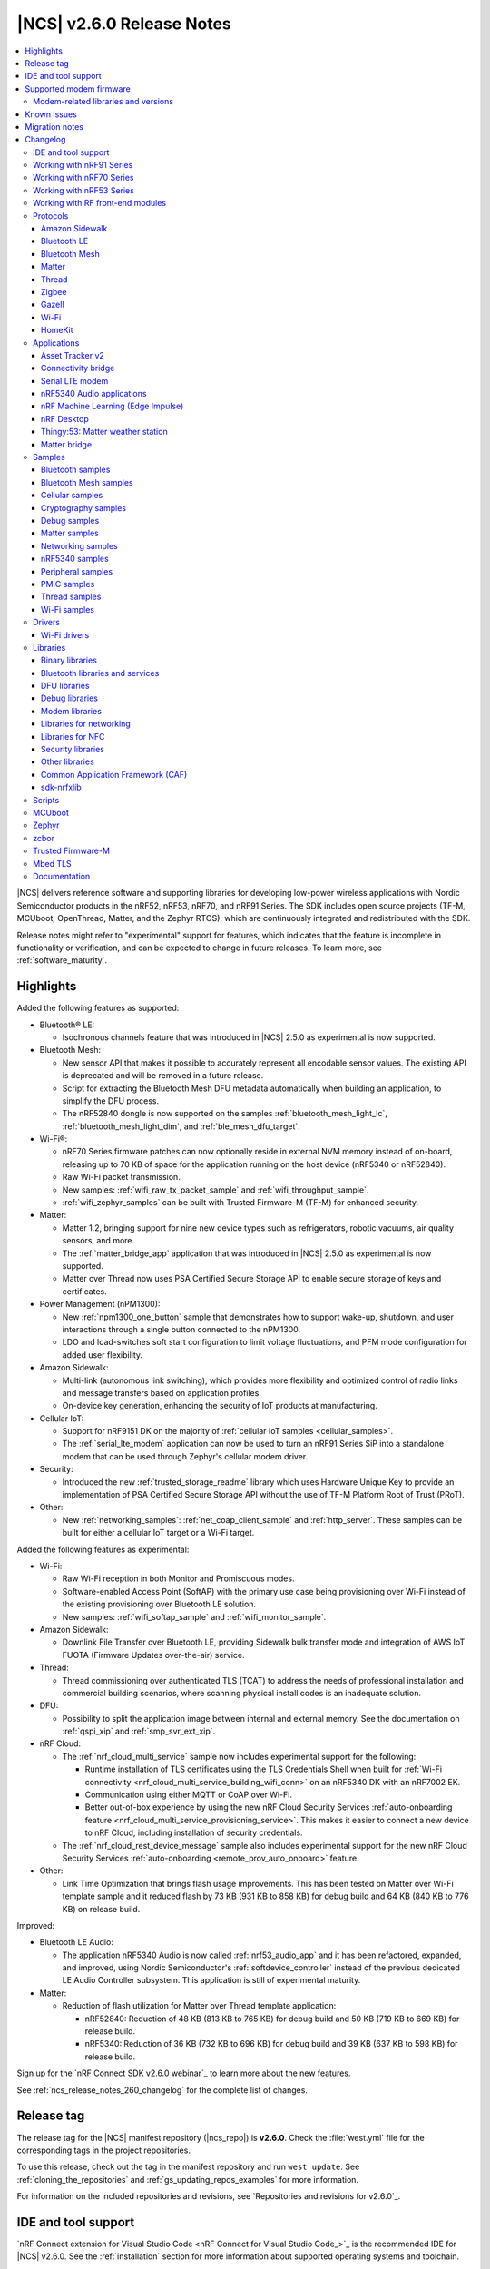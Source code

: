 .. _ncs_release_notes_260:

|NCS| v2.6.0 Release Notes
##########################

.. contents::
   :local:
   :depth: 3

|NCS| delivers reference software and supporting libraries for developing low-power wireless applications with Nordic Semiconductor products in the nRF52, nRF53, nRF70, and nRF91 Series.
The SDK includes open source projects (TF-M, MCUboot, OpenThread, Matter, and the Zephyr RTOS), which are continuously integrated and redistributed with the SDK.

Release notes might refer to "experimental" support for features, which indicates that the feature is incomplete in functionality or verification, and can be expected to change in future releases.
To learn more, see :ref:`software_maturity`.

Highlights
**********

Added the following features as supported:

* Bluetooth® LE:

  * Isochronous channels feature that was introduced in |NCS| 2.5.0 as experimental is now supported.

* Bluetooth Mesh:

  * New sensor API that makes it possible to accurately represent all encodable sensor values.
    The existing API is deprecated and will be removed in a future release.
  * Script for extracting the Bluetooth Mesh DFU metadata automatically when building an application, to simplify the DFU process.
  * The nRF52840 dongle is now supported on the samples :ref:`bluetooth_mesh_light_lc`, :ref:`bluetooth_mesh_light_dim`, and :ref:`ble_mesh_dfu_target`.

* Wi-Fi®:

  * nRF70 Series firmware patches can now optionally reside in external NVM memory instead of on-board, releasing up to 70 KB of space for the application running on the host device (nRF5340 or nRF52840).
  * Raw Wi-Fi packet transmission.
  * New samples: :ref:`wifi_raw_tx_packet_sample` and :ref:`wifi_throughput_sample`.
  * :ref:`wifi_zephyr_samples` can be built with Trusted Firmware-M (TF-M) for enhanced security.

* Matter:

  * Matter 1.2, bringing support for nine new device types such as refrigerators, robotic vacuums, air quality sensors, and more.
  * The :ref:`matter_bridge_app` application that was introduced in |NCS| 2.5.0 as experimental is now supported.
  * Matter over Thread now uses PSA Certified Secure Storage API to enable secure storage of keys and certificates.

* Power Management (nPM1300):

  * New :ref:`npm1300_one_button` sample that demonstrates how to support wake-up, shutdown, and user interactions through a single button connected to the nPM1300.
  * LDO and load-switches soft start configuration to limit voltage fluctuations, and PFM mode configuration for added user flexibility.

* Amazon Sidewalk:

  * Multi-link (autonomous link switching), which provides more flexibility and optimized control of radio links and message transfers based on application profiles.
  * On-device key generation, enhancing the security of IoT products at manufacturing.

* Cellular IoT:

  * Support for nRF9151 DK on the majority of :ref:`cellular IoT samples <cellular_samples>`.
  * The :ref:`serial_lte_modem` application can now be used to turn an nRF91 Series SiP into a standalone modem that can be used through Zephyr's cellular modem driver.

* Security:

  * Introduced the new :ref:`trusted_storage_readme` library which uses Hardware Unique Key to provide an implementation of PSA Certified Secure Storage API without the use of TF-M Platform Root of Trust (PRoT).

* Other:

  * New :ref:`networking_samples`: :ref:`net_coap_client_sample` and :ref:`http_server`.
    These samples can be built for either a cellular IoT target or a Wi-Fi target.

Added the following features as experimental:

* Wi-Fi:

  * Raw Wi-Fi reception in both Monitor and Promiscuous modes.
  * Software-enabled Access Point (SoftAP) with the primary use case being provisioning over Wi-Fi instead of the existing provisioning over Bluetooth LE solution.
  * New samples: :ref:`wifi_softap_sample` and :ref:`wifi_monitor_sample`.

* Amazon Sidewalk:

  * Downlink File Transfer over Bluetooth LE, providing Sidewalk bulk transfer mode and integration of AWS IoT FUOTA (Firmware Updates over-the-air) service.

* Thread:

  * Thread commissioning over authenticated TLS (TCAT) to address the needs of professional installation and commercial building scenarios, where scanning physical install codes is an inadequate solution.
* DFU:

  * Possibility to split the application image between internal and external memory.
    See the documentation on :ref:`qspi_xip` and :ref:`smp_svr_ext_xip`.

* nRF Cloud:

  * The :ref:`nrf_cloud_multi_service` sample now includes experimental support for the following:

    * Runtime installation of TLS certificates using the TLS Credentials Shell when built for :ref:`Wi-Fi connectivity <nrf_cloud_multi_service_building_wifi_conn>` on an nRF5340 DK with an nRF7002 EK.
    * Communication using either MQTT or CoAP over Wi-Fi.
    * Better out-of-box experience by using the new nRF Cloud Security Services :ref:`auto-onboarding feature <nrf_cloud_multi_service_provisioning_service>`.
      This makes it easier to connect a new device to nRF Cloud, including installation of security credentials.
  * The :ref:`nrf_cloud_rest_device_message` sample also includes experimental support for the new nRF Cloud Security Services :ref:`auto-onboarding <remote_prov_auto_onboard>` feature.

* Other:

  * Link Time Optimization that brings flash usage improvements.
    This has been tested on Matter over Wi-Fi template sample and it reduced flash by 73 KB (931 KB to 858 KB) for debug build and 64 KB (840 KB to 776 KB) on release build.

Improved:

* Bluetooth LE Audio:

  * The application nRF5340 Audio is now called :ref:`nrf53_audio_app` and it has been refactored, expanded, and improved, using Nordic Semiconductor's :ref:`softdevice_controller` instead of the previous dedicated LE Audio Controller subsystem.
    This application is still of experimental maturity.

* Matter:

  * Reduction of flash utilization for Matter over Thread template application:

    * nRF52840: Reduction of 48 KB (813 KB to 765 KB) for debug build and 50 KB (719 KB to 669 KB) for release build.
    * nRF5340: Reduction of 36 KB (732 KB to 696 KB) for debug build and 39 KB (637 KB to 598 KB) for release build.

Sign up for the `nRF Connect SDK v2.6.0 webinar`_ to learn more about the new features.

See :ref:`ncs_release_notes_260_changelog` for the complete list of changes.

Release tag
***********

The release tag for the |NCS| manifest repository (|ncs_repo|) is **v2.6.0**.
Check the :file:`west.yml` file for the corresponding tags in the project repositories.

To use this release, check out the tag in the manifest repository and run ``west update``.
See :ref:`cloning_the_repositories` and :ref:`gs_updating_repos_examples` for more information.

For information on the included repositories and revisions, see `Repositories and revisions for v2.6.0`_.

IDE and tool support
********************

`nRF Connect extension for Visual Studio Code <nRF Connect for Visual Studio Code_>`_ is the recommended IDE for |NCS| v2.6.0.
See the :ref:`installation` section for more information about supported operating systems and toolchain.

Supported modem firmware
************************

See `Modem firmware compatibility matrix`_ for an overview of which modem firmware versions have been tested with this version of the |NCS|.

Use the latest version of the nRF Programmer app of `nRF Connect for Desktop`_ to update the modem firmware.
See :ref:`nrf9160_gs_updating_fw_modem` for instructions.

Modem-related libraries and versions
====================================

.. list-table:: Modem-related libraries and versions
   :widths: 15 10
   :header-rows: 1

   * - Library name
     - Version information
   * - Modem library
     - `Changelog <Modem library changelog for v2.6.0_>`_
   * - LwM2M carrier library
     - `Changelog <LwM2M carrier library changelog for v2.6.0_>`_

Known issues
************

Known issues are only tracked for the latest official release.
See `known issues for nRF Connect SDK v2.6.0`_ for the list of issues valid for the latest release.

Migration notes
***************

See the `Migration guide for nRF Connect SDK v2.6.0`_ for the changes required or recommended when migrating your application from |NCS| v2.5.0 to |NCS| v2.6.0.

.. _ncs_release_notes_260_changelog:

Changelog
*********

The following sections provide detailed lists of changes by component.

IDE and tool support
====================

* Updated the supported operating system table on the :ref:`requirements` page.

Working with nRF91 Series
=========================

* Added:

  * New partition layout configuration options for Thingy:91.
    See :ref:`thingy91_partition_layout` for more details.
  * Developing with nRF9161 DK user guide.
  * A section on :ref:`tfm_enable_share_uart` in the developing with nRF9161 DK user guide.

* Updated:

  * The :ref:`ug_nrf9160_gs` and :ref:`ug_thingy91_gsg` pages so that instructions in the :ref:`nrf9160_gs_connecting_dk_to_cloud` and :ref:`thingy91_connect_to_cloud` sections, respectively, match the updated nRF Cloud workflow.
  * The :ref:`ug_nrf9160_gs` by replacing the Updating the DK firmware section with a new :ref:`nrf9160_gs_installing_software` section.
    This new section includes steps for using Quick Start, a new application in `nRF Connect for Desktop`_ that streamlines the getting started process with the nRF91 Series DKs.
  * :ref:`ug_nrf9160` user guide by separating the information about snippets into its own page, :ref:`ug_nrf91_snippet`.

Working with nRF70 Series
=========================

* Added:

  * The :ref:`ug_nrf70_fw_patch_update` section that describes how to perform a DFU for firmware patches using Wi-Fi in the :ref:`ug_nrf70_developing` user guide.
  * The :ref:`ug_nrf70_developing_fw_patch_ext_flash` and :ref:`ug_nrf70_stack partitioning` pages in the :ref:`ug_nrf70_developing` user guide.

* Updated:

  * The :ref:`nrf7002dk_nrf5340` page with a link to the `Wi-Fi Fundamentals course`_ in the `Nordic Developer Academy`_.
  * The Getting started with nRF70 Series user guide is split into three user guides, :ref:`ug_nrf7002_gs`, :ref:`ug_nrf7002ek_gs` and :ref:`ug_nrf7002eb_gs`.
  * The Operating with a resource constrained host user guide by renaming it to :ref:`nRF70_nRF5340_constrained_host`.
    Additionally, the information about stack configuration and performance is placed into its own separate page, :ref:`ug_wifi_stack_configuration`, under :ref:`ug_wifi`.

Working with nRF53 Series
=========================

* Added the :ref:`qspi_xip` user guide under :ref:`ug_nrf53`.

Working with RF front-end modules
=================================

* Added a clarification that the Simple GPIO implementation is intended for multiple front-end modules (not just one specific device) in the :ref:`ug_radio_fem_sw_support` section of the :ref:`ug_radio_fem` guide.

Protocols
=========

This section provides detailed lists of changes by :ref:`protocol <protocols>`.
See `Samples`_ for lists of changes for the protocol-related samples.

Amazon Sidewalk
---------------

* Added:

  * An application behavior that selects the Bluetooth LE only library when the ``CONFIG_SIDEWALK_SUBGHZ_SUPPORT`` option is disabled.
    The library has a limited set of Sidewalk features and does not include multi-link.
  * The sensor monitoring support for Thingy:53 with Sidewalk over Bluetooth LE.
  * Amazon Sidewalk libraries v1.16.2, that include the following:

     * Autonomous link switching (multi-link) - Enables applications to configure a policy for optimizing radio links usage based on the application profiles.
       A device with only one or all link types (Bluetooth LE, LoRa, FSK radio) can benefit from this feature.
     * On-device certificate generation - Enhances the security of IoT products at manufacturing through the on-device key generation and creation of the manufacturing page.
     * Downlink file transfer over Bluetooth LE (experimental) - The Sidewalk Bulk Data Transfer mode and Integration of the AWS IoT FUOTA service allow sending files (up to 1 MB) to a fleet of IoT devices from the AWS IoT FUOTA task.
       The current implementation covers a basic scenario that shows the transferred data in the logs with minimal callback implementation.
       There is no Device Firmware Update (DFU) integration.

  * `Amazon Sidewalk Sample IoT App`_ to the codebase (:file:`sidewalk/tools`) as an original tool for provisioning.

* Updated the entire samples model to include a common, configurable codebase.

Bluetooth LE
------------

* Added host extensions for Nordic Semiconductor-only vendor-specific command APIs.
  Implementation and integration of the host APIs can be found in the :file:`host_extensions.h` header file.

Bluetooth Mesh
--------------

* Added:

  * A script for extracting the Bluetooth Mesh DFU metadata automatically when building an application.
    The script is enabled by the :kconfig:option:`CONFIG_BT_MESH_DFU_METADATA_ON_BUILD` Kconfig option.
  * A separate command ``west build -t ble_mesh_dfu_metadata`` to print Bluetooth Mesh DFU metadata that is already generated to a terminal.

* Updated:

  * :ref:`bt_mesh_dm_srv_readme` and :ref:`bt_mesh_dm_cli_readme` model IDs and opcodes to avoid conflict with Simple OnOff Server and Client models.
  * :ref:`bt_mesh_sensors_readme` to use an updated API with sensor values represented by :c:struct:`bt_mesh_sensor_value` instead of :c:struct:`sensor_value`.
    This makes it possible to accurately represent all encodable sensor values.
    The old APIs based on the :c:struct:`sensor_value` type are deprecated, but are still available for backward compatibility and can be enabled for use by setting the :kconfig:option:`CONFIG_BT_MESH_SENSOR_USE_LEGACY_SENSOR_VALUE` Kconfig option.
  * The :ref:`bt_mesh_ug_reserved_ids` page with model ID and opcodes for the new :ref:`bt_mesh_le_pair_resp_readme` model.
  * :ref:`bt_mesh_light_ctrl_readme` APIs to match the new sensor APIs.
  * The Kconfig option :kconfig:option:`CONFIG_BT_MESH_NLC_PERF_CONF` to no longer select the :kconfig:option:`CONFIG_BT_MESH_MODEL_EXTENSIONS` option.
  * The :ref:`ug_bt_mesh_configuring` page with the following information:

    * The recommendation on how to configure persistent storage to increase performance.
    * The required configuration for the network core.
  * The :ref:`bluetooth_mesh_dfu_eval_md` section with details about the automated metadata generation.

* Fixed an issue when the Time Server model rewrites TTL to zero forever during the unsolicited Time Status publication.

Matter
------

* For devices that use Matter over Thread, the default cryptography backend is now Arm PSA Crypto API instead of Mbed TLS, which was used in earlier versions.
  You can still build all examples with deprecated Mbed TLS support by setting the :kconfig:option:`CONFIG_CHIP_CRYPTO_PSA` Kconfig option to ``n``, but you must build the Thread libraries from sources.
  To :ref:`inherit Thread certification <ug_matter_device_certification_reqs_dependent>` from Nordic Semiconductor, you must use the PSA Crypto API backend.

* Added:

  * The Kconfig option :kconfig:option:`CONFIG_CHIP_ENABLE_READ_CLIENT` for disabling or enabling :ref:`ug_matter_configuring_read_client`.
  * Support for PSA Crypto API for devices that use Matter over Thread.
    It is enabled by default and can be disabled by setting the :kconfig:option:`CONFIG_CHIP_CRYPTO_PSA` Kconfig option to ``n``.
  * :file:`VERSION` file implementation to manage versioning for DFU over SMP as well as Matter OTA.
    Backward compatibility is maintained for users who use the :file:`prj.conf` file for versioning.
  * Migration of the Device Attestation Certificate (DAC) private key from the factory data set to the PSA ITS secure storage.

    The DAC private key can be removed from the factory data set after the migration.
    You can enable this experimental functionality by setting the :kconfig:option:`CONFIG_CHIP_CRYPTO_PSA_MIGRATE_DAC_PRIV_KEY` Kconfig option to ``y``.
  * Redefinition of thermostat sample measurement process, deleted ``CONFIG_THERMOSTAT_EXTERNAL_SENSOR``.
    By default, the thermostat sample generates simulated temperature measurements.
    The generated measurements simulate local temperature changes.
    Additionally, you can enable periodic outdoor temperature measurements by binding the thermostat with an external temperature sensor device.

  * Migration of the Node Operational Key Pair (NOK) from the generic Matter persistent storage to the PSA ITS secure storage.
    All existing NOKs for all Matter fabrics will be migrated to the PSA ITS secure storage at boot.
    After the migration, generic Matter persistent storage entries in the settings storage will be removed and are no longer available.
    To enable operational keys migration, set the :kconfig:option:`CONFIG_NCS_SAMPLE_MATTER_OPERATIONAL_KEYS_MIGRATION_TO_ITS` Kconfig option to ``y``.

    In |NCS| Matter samples, the default reaction to migration failure is a factory reset of the device.
    To change the default reaction, set the :kconfig:option:`CONFIG_NCS_SAMPLE_MATTER_FACTORY_RESET_ON_KEY_MIGRATION_FAILURE` Kconfig option to ``n``.
  * Experimental support for building Matter samples and applications with Link Time Optimization (LTO).
    To enable it, set the :kconfig:option:`CONFIG_LTO` and :kconfig:option:`CONFIG_ISR_TABLES_LOCAL_DECLARATION` Kconfig options to ``y``.
  * Documentation page about :ref:`ug_matter_gs_matter_api`.

* Updated:

  * The :ref:`ug_matter_device_low_power_configuration` page with the information about Intermittently Connected Devices (ICD) configuration.

Matter fork
+++++++++++

The Matter fork in the |NCS| (``sdk-connectedhomeip``) contains all commits from the upstream Matter repository up to, and including, the ``v1.2.0.1`` tag.

The following list summarizes the most important changes inherited from the upstream Matter:

* Added:

   * Support for the Intermittently Connected Devices (ICD) Management cluster.
   * The Default Kconfig values and developing aspects section to the :doc:`matter:nrfconnect_factory_data_configuration` page.
     The section contains useful developer tricks and device configurations.
   * The Kconfig options :kconfig:option:`CONFIG_CHIP_ICD_IDLE_MODE_DURATION`, :kconfig:option:`CONFIG_CHIP_ICD_ACTIVE_MODE_DURATION`, and :kconfig:option:`CONFIG_CHIP_ICD_CLIENTS_PER_FABRIC` to manage ICD configuration.
   * New device types:

     * Refrigerator
     * Room air conditioner
     * Dishwasher
     * Laundry washer
     * Robotic vacuum cleaner
     * Smoke CO alarm
     * Air quality sensor
     * Air purifier
     * Fan

   * Product Appearance attribute in the Basic Information cluster that allows describing the product's color and finish.

* Updated:

  * The following Kconfig options have been renamed:

   * ``CONFIG_CHIP_ENABLE_SLEEPY_END_DEVICE_SUPPORT`` to :kconfig:option:`CONFIG_CHIP_ENABLE_ICD_SUPPORT`.
   * ``CONFIG_CHIP_SED_IDLE_INTERVAL`` to :kconfig:option:`CONFIG_CHIP_ICD_SLOW_POLL_INTERVAL`.
   * ``CONFIG_CHIP_SED_ACTIVE_INTERVAL`` to :kconfig:option:`CONFIG_CHIP_ICD_FAST_POLLING_INTERVAL`.
   * ``CONFIG_CHIP_SED_ACTIVE_THRESHOLD`` to :kconfig:option:`CONFIG_CHIP_ICD_ACTIVE_MODE_THRESHOLD`.

   * zcbor 0.7.0 to 0.8.1.

   * The :kconfig:option:`CONFIG_PRINTK_SYNC` Kconfig option has been disabled to avoid potential interrupts blockage in Matter applications that can violate time-sensitive components, like :ref:`nrf_802154`.

* The Factory Data Guide regarding the changes for the SPAKE2+ verifier, and generation of the Unique ID for Rotating Device ID.
* The factory data default usage has been changed:

  * The SPAKE2+ verifier is now generated by default with each build, and it will change if any of the related Kconfig options are modified.
    This resolves the :ref:`known issue <known_issues>` related to the SPAKE2+ verifier not regenerating (KRKNWK-18315).
  * The Test Certification Declaration can now be generated independently from the generation of the DAC and PAI certificates.
  * The Unique ID for Rotating Device ID can now only be generated if the :kconfig:option:`CONFIG_CHIP_ROTATING_DEVICE_ID` Kconfig option is set to ``y``.

Thread
------

* Updated:

  * The default cryptography backend for Thread is now Arm PSA Crypto API instead of Mbed TLS, which was used in earlier versions.
    You can still build all examples with deprecated Mbed TLS support by setting the :kconfig:option:`CONFIG_OPENTHREAD_NRF_SECURITY_CHOICE` Kconfig option to ``y``, but you must build the Thread libraries from sources.
    To :ref:`inherit Thread certification <ug_thread_cert_inheritance_without_modifications>` from Nordic Semiconductor, you must use the PSA Crypto API backend.

  * nRF5340 SoC targets that do not include :ref:`Trusted Firmware-M <ug_tfm>` now use Hardware Unique Key (HUK, see the :ref:`lib_hw_unique_key` library) for PSA Internal Trusted Storage (ITS).

See `Thread samples`_ for the list of changes in the Thread samples.

Zigbee
------

* Updated:

  * :ref:`nrfxlib:zboss` to v3.11.3.0 and platform v5.1.4 (``v3.11.3.0+5.1.4``).
    They contain fixes for security vulnerabilities and other bugs.
    For details, see :ref:`zboss_changelog`.
  * :ref:`ZBOSS Network Co-processor Host <ug_zigbee_tools_ncp_host>` package to the new version v2.2.2.

* Removed the precompiled development variant of ZBOSS libraries.
* Fixed a bus fault issue at reset when using :kconfig:option:`CONFIG_RAM_POWER_DOWN_LIBRARY` in some samples configuration (KRKNWK-18572).

Gazell
------

* Added:

  * Kconfig options :kconfig:option:`CONFIG_GAZELL_PAIRING_USER_CONFIG_ENABLE` and :kconfig:option:`CONFIG_GAZELL_PAIRING_USER_CONFIG_FILE`.
    The options allow to use a user-specific file as the Gazell pairing configuration header to override the pairing configuration.
* Fixed the clear system address and host ID in RAM when :c:func:`gzp_erase_pairing_data` is called.

Wi-Fi
-----

* Added:

  * The :kconfig:option:`CONFIG_NRF_WIFI_FW_PATCH_DFU` Kconfig option that enables DFU support for nRF70 Series devices.
    This allows firmware patches for signed images to be sent to multi-image targets over Wi-Fi.
  * Support for the CSP package.
  * Modification to the application of edge backoff.
    Previously, it was subtracted from the regulatory power limit.
    Now, backoff is subtracted from the data rate-dependent power ceiling.

* Updated:

  * WPA supplicant now reserves libc heap memory rather than using leftover RAM.
    This does not affect the overall memory used, but now the RAM footprint as reported by the build shows higher usage.

  * The Wi-Fi interface is renamed from ``wlan0`` to ``nordic_wlan0`` and is available as ``zephyr_wifi`` in the DTS.
    Use the DT APIs to get the handle to the Wi-Fi interface.

HomeKit
-------

HomeKit is now removed, as announced in the :ref:`ncs_release_notes_250`.

Applications
============

This section provides detailed lists of changes by :ref:`application <applications>`.

* The Matter bridge application is now supported instead of being experimental.
* Added the :ref:`ipc_radio` application.

Asset Tracker v2
----------------

* Added:

  * Support for the nRF9151 development kit.
  * The :ref:`CONFIG_DATA_SAMPLE_WIFI_DEFAULT <CONFIG_DATA_SAMPLE_WIFI_DEFAULT>` Kconfig option to configure whether Wi-Fi APs are included in sample requests by default.
  * The :kconfig:option:`CONFIG_NRF_CLOUD_SEND_SERVICE_INFO_FOTA` and :kconfig:option:`CONFIG_NRF_CLOUD_SEND_SERVICE_INFO_UI` Kconfig options.
    The application no longer sends a device shadow update; this is now handled by the :ref:`lib_nrf_cloud` library.
  * Support for ADXL367 accelerometer.

* Updated:

  * The following power optimizations to the LwM2M configuration overlay:

    * Enable DTLS Connection Identifier.
    * Perform the LwM2M update once an hour and request for a similar update interval of the periodic tracking area from the LTE network.
    * Request the same active time as the QUEUE mode polling time.
    * Enable eDRX with shortest possible interval and a short paging window.
    * Enable tickless mode in the LwM2M engine.
    * Enable LTE Release Assist Indicator.
    * The application documentation by separating the Application modules to its own page.

* Removed the nRF7002 EK devicetree overlay file :file:`nrf91xxdk_with_nrf7002ek.overlay`, because UART1 is disabled through the shield configuration.

Connectivity bridge
-------------------

* Updated the handling of the :file:`README.txt` file to support multiple boards.
  The :file:`README.txt` file now contains also version information.

Serial LTE modem
----------------

* Added:

  * Support for the CMUX protocol in order to multiplex multiple data streams through a single serial link.
    The ``#XCMUX`` AT command is added to set up CMUX.
  * Support for PPP in order to use the external MCU's own IP stack instead of offloaded sockets used through AT commands.
    It can be used in conjunction with CMUX to use a single UART for both AT data and PPP.
    The ``#XPPP`` AT command is added to manage the PPP link.
  * ``#XMQTTCFG`` AT command to configure the MQTT client before connecting to the broker.
  * The :ref:`CONFIG_SLM_AUTO_CONNECT <CONFIG_SLM_AUTO_CONNECT>` Kconfig option to support automatic LTE connection at start-up or reset.
  * The :ref:`CONFIG_SLM_CUSTOMER_VERSION <CONFIG_SLM_CUSTOMER_VERSION>` Kconfig option for customers to define their own version string after customization.
  * The optional ``path`` parameter to the ``#XCARRIEREVT`` AT notification.
  * ``#XCARRIERCFG`` AT command to configure the LwM2M carrier library using the LwM2M carrier settings (see the :kconfig:option:`CONFIG_LWM2M_CARRIER_SETTINGS` Kconfig option).
  * Support for Zephyr's cellular modem driver, which allows a Zephyr application running on an external MCU to seamlessly use Zephyr's IP stack instead of AT commands for connectivity.
    See :ref:`slm_as_zephyr_modem` for more information.

* Updated:

  * The ``CONFIG_SLM_WAKEUP_PIN`` Kconfig option has been renamed to :ref:`CONFIG_SLM_POWER_PIN <CONFIG_SLM_POWER_PIN>`.
    In addition to its already existing functionality, it can now be used to power off the SiP.
  * ``#XMQTTCON`` AT command to exclude MQTT client ID from the parameter list.
  * ``#XSLMVER`` AT command to report :ref:`CONFIG_SLM_CUSTOMER_VERSION <CONFIG_SLM_CUSTOMER_VERSION>` if it is defined.
  * The ``#XTCPCLI``, ``#XUDPCLI``, and ``#XHTTPCCON`` AT commands with options for the following purposes:

    * Set the ``PEER_VERIFY`` socket option.
      Set to ``TLS_PEER_VERIFY_REQUIRED`` by default.
    * Set the ``TLS_HOSTNAME`` socket option to ``NULL`` to disable the hostname verification.

  * You can now build the application on nRF9160 DK boards with revisions older than 0.14.0.
  * ``#XCMNG`` AT command to store credentials in Zephyr settings storage.
    The command is activated with the :file:`overlay-native_tls.conf` overlay file.
  * The documentation for the ``#XCARRIER`` and ``#XCARRIERCFG`` commands by adding more detailed information.

* Removed the Kconfig options ``CONFIG_SLM_CUSTOMIZED`` and ``CONFIG_SLM_SOCKET_RX_MAX``.

nRF5340 Audio applications
--------------------------

* Added:

  * Support for Filter Accept List (enabled by default).
  * Metadata used in Auracast, such as ``active_state`` and ``parental_rating``.
  * Support for converting the audio sample rate between 48 kHz, 24 kHz, and 16 kHz.

* Updated:

  * LE Audio controller for nRF5340 from v3424 to v18929.
  * The default controller has been changed from the LE Audio controller for nRF5340 library to the :ref:`ug_ble_controller_softdevice`.
    See the :ref:`nRF5340 Audio applications <nrf5340_audio_migration_notes>` section in the :ref:`migration_2.6` for information about how this affects your application.
  * Sending of the ISO data, which is now done in a single file :file:`bt_le_audio_tx`.
  * Application structure, which is now split into four separate, generic applications with separate :file:`main.c` files.
  * Advertising process by reverting back to slower advertising after a short burst (1.28 s) of directed advertising.
  * Scan process for broadcasters by adding ID as a searchable parameter.

nRF Machine Learning (Edge Impulse)
-----------------------------------

* Updated:

  * The MCUboot and HCI RPMsg child images debug configurations to disable the :kconfig:option:`CONFIG_RESET_ON_FATAL_ERROR` Kconfig option.
    Disabling this Kconfig option improves the debugging experience.
  * The MCUboot and HCI RPMsg child images release configurations to explicitly enable the :kconfig:option:`CONFIG_RESET_ON_FATAL_ERROR` Kconfig option.
    Enabling this Kconfig option improves the reliability of the firmware.

nRF Desktop
-----------

* Added:

  * The :ref:`CONFIG_DESKTOP_HID_STATE_SUBSCRIBER_COUNT <config_desktop_app_options>` Kconfig option to the :ref:`nrf_desktop_hid_state`.
    The option allows to configure a maximum number of simultaneously supported HID data subscribers.
    By default, the value of this Kconfig option is set to ``1``.
    Make sure to align the value in your application configuration.
    For example, to allow subscribing for HID reports simultaneously from the :ref:`nrf_desktop_hids` and :ref:`nrf_desktop_usb_state` (a single USB HID instance), you must set the value of this Kconfig option to ``2``.
  * The pin control (:kconfig:option:`CONFIG_PINCTRL`) dependency to the :ref:`nrf_desktop_wheel`.
    The dependency simplifies accessing **A** and **B** QDEC pins in the wheel module's implementation.
    The pin control is selected by the QDEC driver (:kconfig:option:`CONFIG_QDEC_NRFX`).

* Updated:

  * The :ref:`nrf_desktop_dfu` to use :ref:`partition_manager` definitions for determining currently booted image slot at build time.
    The other image slot is used to store an application update image.
  * The :ref:`nrf_desktop_dfu_mcumgr` to use MCUmgr SMP command status callbacks (the :kconfig:option:`CONFIG_MCUMGR_SMP_COMMAND_STATUS_HOOKS` Kconfig option) instead of MCUmgr image and OS management callbacks.
  * The dependencies of the :ref:`CONFIG_DESKTOP_BLE_LOW_LATENCY_LOCK <config_desktop_app_options>` Kconfig option.
    The option can be enabled even when the Bluetooth controller is not enabled as part of the application that uses :ref:`nrf_desktop_ble_latency`.
  * The :ref:`nrf_desktop_bootloader` and :ref:`nrf_desktop_bootloader_background_dfu` sections in the nRF Desktop documentation to explicitly mention the supported DFU configurations.
  * The documentation describing the :ref:`nrf_desktop_memory_layout` configuration to simplify the process of getting started with the application.
  * Changed the term *flash memory* to *non-volatile memory* for generalization purposes.
  * The :ref:`nrf_desktop_watchdog` to use ``watchdog0`` DTS alias instead of ``wdt`` DTS node label.
    Using the alias makes the configuration of the module more flexible.
  * Introduced information about priority, pipeline depth and maximum number of HID reports to :c:struct:`hid_report_subscriber_event`.
  * The :ref:`nrf_desktop_hid_state` uses :c:struct:`hid_report_subscriber_event` to handle connecting and disconnecting HID data subscribers.
    The :c:struct:`ble_peer_event` and ``usb_hid_event`` are no longer used for this purpose.
  * The ``usb_hid_event`` is removed.
  * The :ref:`nrf_desktop_usb_state` to use the :c:func:`usb_hid_set_proto_code` function to set the HID Boot Interface protocol code.
    The ``CONFIG_USB_HID_BOOT_PROTOCOL`` Kconfig option was removed and dedicated API needs to be used instead.
  * Disabled MCUboot's logs over RTT (:kconfig:option:`CONFIG_LOG_BACKEND_RTT` and :kconfig:option:`CONFIG_USE_SEGGER_RTT`) on ``nrf52840dk_nrf52840`` in :file:`prj_mcuboot_qspi.conf` configuration to reduce MCUboot memory footprint and avoid flash overflows.
    Explicitly enabled the UART log backend (:kconfig:option:`CONFIG_LOG_BACKEND_UART`) together with its dependencies in the configuration file to ensure log visibility.
  * The MCUboot, B0, and HCI RPMsg child images debug configurations to disable the :kconfig:option:`CONFIG_RESET_ON_FATAL_ERROR` Kconfig option.
    Disabling this Kconfig option improves the debugging experience.
  * The MCUboot, B0, and HCI RPMsg child images release configurations to explicitly enable the :kconfig:option:`CONFIG_RESET_ON_FATAL_ERROR` Kconfig option.
    Enabling this Kconfig option improves the reliability of the firmware.
  * The default value of the newly introduced :kconfig:option:`CONFIG_BT_ADV_PROV_DEVICE_NAME_PAIRING_MODE_ONLY` Kconfig option.
    The option is disabled by default.
    The Bluetooth device name is provided in the scan response also outside of pairing mode for backwards compatibility.
  * The default value of newly introduced :kconfig:option:`CONFIG_CAF_BLE_ADV_POWER_DOWN_ON_DISCONNECTION_REASON_0X15` Kconfig option.
    The option is enabled by default.
    Force power down on disconnection with reason ``0x15`` (Remote Device Terminated due to Power Off) is triggered to avoid waking up HID host until user input is detected.
  * The :ref:`nrf_desktop_wheel` configuration to allow using **GPIO1** for scroll wheel.
  * The :ref:`application documentation <nrf_desktop>` by splitting it into several pages.

Thingy:53: Matter weather station
---------------------------------

* Updated by changing the deployment of configuration files to align with other Matter applications.
* Removed instantiation of ``OTATestEventTriggerDelegate``, which was usable only for Matter Test Event purposes.

Matter bridge
-------------

* Added:

  * Support for groupcast communication to the On/Off Light device implementation.
  * Support for controlling the OnOff Light simulated data provider by using shell commands.
  * Support for Matter Generic Switch bridged device type.
  * Support for On/Off Light Switch bridged device type.
  * Support for bindings to the On/Off Light Switch device implementation.
  * Guide about extending the application by adding support for a new Matter device type, a new Bluetooth LE, service or a new protocol.
  * Support for Bluetooth LE Security Manager Protocol that allows to establish secure session with bridged Bluetooth LE devices.
  * Callback to indicate the current state of Bluetooth LE Connectivity Manager.
    The current state is indicated by **LED 2**.
  * Support for the nRF5340 DK with the nRF7002 EK attached.
  * Support for Wi-Fi firmware patch upgrades on external memory.
    This is only available for the nRF5340 DK with the nRF7002 EK.

Samples
=======

This section provides detailed lists of changes by :ref:`sample <samples>`.

Bluetooth samples
-----------------

* Added the :ref:`ble_event_trigger` sample for the proprietary Event Trigger feature.
* :ref:`ble_throughput` sample:

  * Updated by enabling encryption in the sample.
    The measured throughput is calculated over the encrypted data, which is how most of the Bluetooth products use this protocol.

* :ref:`direct_test_mode` sample:

  * Added the configuration option to disable the Direction Finding feature.

* :ref:`central_uart` sample:

  * Updated by correcting the behavior when building with the :ref:`ble_rpc` library.

* :ref:`bluetooth_central_dfu_smp` sample:

  * Updated to adapt to API changes in zcbor 0.8.x.

Bluetooth Mesh samples
----------------------

* :ref:`ble_mesh_dfu_distributor` sample:

  * Added support for pairing with display capability and the :ref:`bt_mesh_le_pair_resp_readme`.
  * Fixed an issue where the shell interface was not accessible over UART because UART was used as a transport for the MCUmgr SMP protocol.
    Shell is now accessible over RTT.

* :ref:`ble_mesh_dfu_target` sample:

  * Added support for the :ref:`zephyr:nrf52840dongle_nrf52840`.

* :ref:`bluetooth_mesh_light_dim` sample:

  * Added support for the :ref:`zephyr:nrf52840dongle_nrf52840`.
  * Fixed an issue where Bluetooth could not be initialized due to a misconfiguration between the Bluetooth host and the Bluetooth LE Controller when building with :ref:`zephyr:sysbuild` for the :ref:`zephyr:nrf5340dk_nrf5340` and :ref:`zephyr:thingy53_nrf5340` boards.

* :ref:`bluetooth_mesh_light_lc` sample:

  * Added support for the :ref:`zephyr:nrf52840dongle_nrf52840`.
  * Fixed an issue where Bluetooth could not be initialized due to a misconfiguration between the Bluetooth host and the Bluetooth LE Controller when building with :ref:`zephyr:sysbuild` for the :ref:`zephyr:nrf5340dk_nrf5340` and :ref:`zephyr:thingy53_nrf5340` boards.

* :ref:`bluetooth_mesh_light` sample:

  * Fixed an issue where Bluetooth could not be initialized due to a misconfiguration between the Bluetooth host and the Bluetooth LE Controller when building with :ref:`zephyr:sysbuild` for the :ref:`zephyr:nrf5340dk_nrf5340` and :ref:`zephyr:thingy53_nrf5340` boards.

* :ref:`bluetooth_mesh_light_switch` sample:

  * Fixed an issue where Bluetooth could not be initialized due to a misconfiguration between the Bluetooth host and the Bluetooth LE Controller when building with :ref:`zephyr:sysbuild` for the :ref:`zephyr:nrf5340dk_nrf5340` and :ref:`zephyr:thingy53_nrf5340` boards.

* :ref:`bluetooth_mesh_sensor_server` sample:

  * Fixed an issue where Bluetooth could not be initialized due to a misconfiguration between the Bluetooth host and the Bluetooth LE Controller when building with :ref:`zephyr:sysbuild` for the :ref:`zephyr:nrf5340dk_nrf5340` and :ref:`zephyr:thingy53_nrf5340` boards.

* :ref:`bluetooth_mesh_silvair_enocean` sample:

  * Fixed an issue where Bluetooth could not be initialized due to a misconfiguration between the Bluetooth host and the Bluetooth LE Controller when building with :ref:`zephyr:sysbuild` for the :ref:`zephyr:nrf5340dk_nrf5340` board.

Cellular samples
----------------

* Added support for the nRF9151 DK in all cellular samples except for the following samples:

  * :ref:`lte_sensor_gateway`
  * :ref:`smp_svr`
  * :ref:`slm_shell_sample`

* :ref:`ciphersuites` sample:

  * Updated:

    * The format of the :file:`.pem` file to the PEM format.
    * The sample to automatically convert the :file:`.pem` file to HEX format so it can be included.

* :ref:`location_sample` sample:

  * Removed the nRF7002 EK devicetree overlay file :file:`nrf91xxdk_with_nrf7002ek.overlay`, because UART1 is disabled through the shield configuration.

* :ref:`modem_shell_application` sample:

  * Added:

    * Support for full modem FOTA.
    * Printing of the last reset reason when the sample starts.
    * Support for printing the sample version information using the ``version`` command.
    * Support for counting pulses from a GPIO pin using the ``gpio_count`` command.
    * Support for changing shell UART baudrate using the ``uart baudrate`` command.
    * Support for DNS query using the ``sock getaddrinfo`` command.
    * Support for PDN CID 0 in the ``-I`` argument for the ``sock connect`` command.
    * Support for listing interface addresses using the ``link ifaddrs`` command.
    * Support for the ``MSG_WAITACK`` send flag using the ``sock send`` command.
    * Support for connect with ``SO_KEEPOPEN`` using the ``sock connect`` command.

  * Updated:

    * The MQTT and CoAP overlays to enable the Kconfig option :kconfig:option:`CONFIG_NRF_CLOUD_SEND_SERVICE_INFO_UI`.
      The sample no longer sends a device shadow update for MQTT and CoAP builds; this is now handled by the :ref:`lib_nrf_cloud` library.
    * To use the new :c:struct:`nrf_cloud_location_config` structure when calling the :c:func:`nrf_cloud_location_request` function.
    * The ``connect`` subcommand to use the :c:func:`connect` function on non-secure datagram sockets.
      This sets the peer address for the non-secure datagram socket.
      This fixes a bug where using the ``connect`` subcommand and then using the ``rai_no_data`` option with the ``rai`` subcommand on a non-secure datagram socket would lead to an error.
      The ``rai_no_data`` option requires the socket to be connected and have a peer address set.
      This bug is caused by the non-secure datagram socket not being connected when using the ``connect`` subcommand.
    * The ``send`` subcommand to use the :c:func:`send` function for non-secure datagram sockets that are connected and have a peer address set.
    * The ``modem_trace`` command has been moved to :ref:`nrf_modem_lib_readme`.
      See :ref:`modem_trace_shell_command` for information about modem trace commands.
    * The sample to allow TLS/DTLS security tag values up to ``4294967295``.

  * Removed:

    * The nRF7002 EK devicetree overlay file :file:`nrf91xxdk_with_nrf7002ek.overlay`, because UART1 is disabled through the shield configuration.
    * The ``modem_trace send memfault`` shell command.

* :ref:`nrf_cloud_multi_service` sample:

  * Added:

    * A generic processing example for application-specific shadow data.
    * Configuration and overlay files to enable MCUboot to use the external flash on the nRF1961 DK.
    * The :kconfig:option:`CONFIG_COAP_ALWAYS_CONFIRM` Kconfig option to select CON or NON CoAP transfers for functions that previously used NON transfers only.
    * Support for the :ref:`lib_nrf_provisioning` library.
    * Two overlay files :file:`overlay-http_nrf_provisioning.conf` and :file:`overlay-coap_nrf_provisioning.conf` to enable the :ref:`lib_nrf_provisioning` library with HTTP and CoAP connectivity, respectively.
      Both overlays specify UUID-style device IDs (not 'nrf-\ *IMEI*\ '-style) for compatibility with nRF Cloud auto-onboarding.
    * An overlay file :file:`overlay_nrf7002ek_wifi_coap_no_lte.conf` for experimental CoAP over Wi-Fi support.

  * Updated:

    * The sample now explicitly uses the :c:func:`conn_mgr_all_if_connect` function to start network connectivity, instead of the :kconfig:option:`CONFIG_NRF_MODEM_LIB_NET_IF_AUTO_START` and :kconfig:option:`CONFIG_NRF_MODEM_LIB_NET_IF_AUTO_CONNECT` Kconfig options.
    * The sample to use the FOTA support functions in the :file:`nrf_cloud_fota_poll.c` and :file:`nrf_cloud_fota_common.c` files.
    * The sample now enables the Kconfig options :kconfig:option:`CONFIG_NRF_CLOUD_SEND_SERVICE_INFO_FOTA` and :kconfig:option:`CONFIG_NRF_CLOUD_SEND_SERVICE_INFO_UI`.
      It no longer sends a device status update on initial connection; this is now handled by the :ref:`lib_nrf_cloud` library.
    * Increased the :kconfig:option:`CONFIG_AT_HOST_STACK_SIZE` and :kconfig:option:`CONFIG_AT_MONITOR_HEAP_SIZE` Kconfig options to 2048 bytes since nRF Cloud credentials are sometimes longer than 1024 bytes.
    * The sample reboot logic is now in a dedicated file so that it can be used in multiple locations.
    * The Wi-Fi connectivity overlay now uses the PSA Protected Storage backend of the :ref:`TLS Credentials Subsystem <zephyr:sockets_tls_credentials_subsys>` instead of the volatile backend.
    * The Wi-Fi connectivity overlay now enables the :ref:`TLS Credentials Shell <zephyr:tls_credentials_shell>` for run-time credential installation.
    * The DNS resolution timeout for Wi-Fi connectivity builds has been increased.

  * Fixed:

    * The sample now waits for a successful connection before printing ``Connected to nRF Cloud!``.
    * Building for the Thingy:91.
    * The PSM Requested Active Time is now reduced from 1 minute to 20 seconds.
      The old value was too long for PSM to activate.

  * Removed the nRF7002 EK devicetree overlay file :file:`nrf91xxdk_with_nrf7002ek.overlay`, because UART1 is disabled through the shield configuration.

* :ref:`nrf_cloud_rest_fota` sample:

  * Added credential check before connecting to the network.
  * Updated:

    * The sample now uses the functions in the :file:`nrf_cloud_fota_poll.c` and :file:`nrf_cloud_fota_common.c` files.
    * The :kconfig:option:`CONFIG_AT_HOST_STACK_SIZE` Kconfig option value has been increased to 2048 bytes since nRF Cloud credentials are sometimes longer than 1024 bytes.

* :ref:`nrf_cloud_rest_cell_pos_sample` sample:

  * Added:

    * Credential check before connecting to the network.
    * Use of the :c:struct:`nrf_cloud_location_config` structure to modify the ground fix results.

  * Updated by increasing the :kconfig:option:`CONFIG_AT_HOST_STACK_SIZE` Kconfig option value to 2048 bytes since nRF Cloud credentials are sometimes longer than 1024 bytes.

* :ref:`nrf_provisioning_sample` sample:

  * Added event handling for events from device mode callback.

* :ref:`gnss_sample` sample:

  * Added the configuration overlay file :file:`overlay-supl.conf` for building the sample with SUPL assistance support.

* :ref:`udp` sample:

  * Added the :ref:`CONFIG_UDP_DATA_UPLOAD_ITERATIONS <CONFIG_UDP_DATA_UPLOAD_ITERATIONS>` Kconfig option for configuring the number of data transmissions to the server.

* :ref:`lwm2m_carrier` sample:

  * Updated:

    * The format of the :file:`.pem` files to the PEM format.
    * The sample to automatically convert the :file:`.pem` files to HEX format so they can be included.

* :ref:`lwm2m_client` sample:

  * Added:

    * A workaround for ground fix location assistance queries in AVSystem Coiote by using the fixed Connectivity Monitor object version.
      This is enabled in the :file:`overlay-assist-cell.conf` configuration overlay.
    * Release Assistance Indication (RAI) feature.
      This helps to save power by releasing the network connection faster on a network that supports it.

  * Updated:

    * The eDRX cycle to 5.12 s for both LTE-M and NB-IoT.
    * The periodic TAU (RPTAU) to 12 hours.

* :ref:`nrf_cloud_rest_device_message` sample:

  * Updated:

    * The :file:`overlay-nrf_provisioning.conf` overlay to specify UUID-style device IDs for compatibility with nRF Cloud auto-onboarding.
    * The values of :kconfig:option:`CONFIG_AT_HOST_STACK_SIZE` and :kconfig:option:`CONFIG_AT_MONITOR_HEAP_SIZE` Kconfig options have been increased to 2048 bytes since nRF Cloud credentials are sometimes longer than 1024 bytes.

Cryptography samples
--------------------

* Added the :ref:`crypto_pbkdf2` sample.
* Updated:

  * All crypto samples to use ``psa_key_id_t`` instead of ``psa_key_handle_t``.
    These concepts have been merged and ``psa_key_handle_t`` is removed from the PSA API specification.

Debug samples
-------------

* :ref:`memfault_sample` sample:

  * Added support for the nRF9151 development kit.

Matter samples
--------------

* Unified common code for buttons, LEDs, and events in all Matter samples:

  * Created the task executor module that is responsible for posting and dispatching tasks.
  * Moved common methods for managing buttons and LEDs that are located on the DK to the board module.
  * Divided events to application and system events.
  * Defined common LED and button constants in the dedicated board configuration files.
  * Created the Kconfig file for the Matter common directory.
  * Created a CMake file in the Matter common directory to centralize the sourcing of all common software module source code.

* Disabled the following features:

  * :ref:`ug_matter_configuring_read_client` in most Matter samples using the new :kconfig:option:`CONFIG_CHIP_ENABLE_READ_CLIENT` Kconfig option.
  * WPA supplicant advanced features in all Matter samples using the :kconfig:option:`CONFIG_WPA_SUPP_ADVANCED_FEATURES` Kconfig option.
    This saves roughly 25 KB of flash memory for firmware images with Wi-Fi support.

* Added ``matter_shell`` shell commands set to gather the current information about the NVS settings backend, such as current usage, free space, and peak usage value.
  You can enable them by setting the :kconfig:option:`NCS_SAMPLE_MATTER_SETTINGS_SHELL` Kconfig option to ``y``.
  To read more, see the :ref:`ug_matter_configuring_settings_shell` section.

* :ref:`matter_light_bulb_sample` sample:

  * Added support for `AWS IoT Core`_.

* :ref:`matter_template_sample` sample:

  * Added support for DFU over Bluetooth LE SMP.
    The functionality is disabled by default.
    To enable it, set the :kconfig:option:`CONFIG_CHIP_DFU_OVER_BT_SMP` Kconfig option to ``y``.

* :ref:`matter_lock_sample` sample:

  * Added support for Wi-Fi firmware patch upgrade on external memory, only for the combination of the nRF5340 DK with the nRF7002 EK.
  * Updated the design of the :ref:`matter_lock_sample_wifi_thread_switching` feature so that support for both Matter over Thread and Matter over Wi-Fi is included in a single firmware image.
  * Fixed an issue that prevented nRF Toolbox for iOS in version 5.0.9 from controlling the sample using :ref:`nus_service_readme`.

Networking samples
------------------

* Added:

  * A new sample :ref:`http_server`.
  * Support for the nRF9151 development kit.

* Updated the networking samples to build using the non-secure target when building for the nRF7002DK.
  The :kconfig:option:`CONFIG_TFM_PROFILE_TYPE_SMALL` profile type is used for Trusted Firmware-M (TF-M) to optimize its memory footprint.

* :ref:`net_coap_client_sample` sample:

  * Added support for Wi-Fi and LTE connectivity through the connection manager API.

  * Updated:

    * The sample is moved from the :file:`cellular/coap_client` folder to :file:`net/coap_client`.
      The documentation is now found in the :ref:`networking_samples` section.
    * The sample to use the :ref:`coap_client_interface` library.

* :ref:`https_client` sample:

  * Updated:

    * The :file:`.pem` certificate for example.com.
    * The format of the :file:`.pem` file to the PEM format.
    * The sample to automatically convert the :file:`.pem` file to HEX format so it can be included.
    * The sample to gracefully bring down the network interfaces.
    * Renamed :file:`overlay-pdn_ipv4.conf` to :file:`overlay-pdn-nrf91-ipv4.conf` and :file:`overlay-tfm_mbedtls.conf` to :file:`overlay-tfm-nrf91.conf`.

* :ref:`download_sample` sample:

  * Updated:

    * The format of the :file:`.pem` file to the PEM format.
    * The sample to automatically convert the :file:`.pem` file to HEX format so it can be included.
    * The sample to gracefully bring down the network interfaces.


nRF5340 samples
---------------

* Added the :ref:`smp_svr_ext_xip` sample that demonstrates how to split an application that uses internal flash and Quad Serial Peripheral Interface (QSPI) flash with the Simple Management Protocol (SMP) server.

Peripheral samples
------------------

* :ref:`radio_test` sample:

  * Updated:

    * The ``start_tx_modulated_carrier`` command, when used without an additional parameter, does not enable the radio end interrupt.
    * Corrected the way of setting the TX power with FEM.

PMIC samples
------------

* Added :ref:`npm1300_one_button` sample that demonstrates how to support wake-up, shutdown, and user interactions through a single button connected to the nPM1300.

* :ref:`npm1300_fuel_gauge` sample:

  * Updated to accommodate API changes in the :ref:`nrfxlib:nrf_fuel_gauge`.

Thread samples
--------------

* Added experimental support for Thread Over Authenticated TLS.
* Updated the building method to use :ref:`zephyr:snippets` for predefined configuration.

* Removed:

  * In the :ref:`thread_ug_feature_sets` provided as part of the |NCS|, the following features have been removed from the FTD and MTD variants:

    * ``DHCP6_CLIENT``
    * ``JOINER``
    * ``SNTP_CLIENT``
    * ``LINK_METRICS_INITIATOR``

    All mentioned features are still available in the master variant.

Wi-Fi samples
-------------

* Added:

  * The :ref:`wifi_throughput_sample` sample that demonstrates how to measure the network throughput of a Nordic Semiconductor Wi-Fi enabled platform under the different Wi-Fi stack configuration profiles.
  * The :ref:`wifi_softap_sample` sample that demonstrates how to start a nRF70 Series device in :term:`Software-enabled Access Point (SoftAP or SAP)` mode.
  * The :ref:`wifi_raw_tx_packet_sample` sample that demonstrates how to transmit raw TX packets.
  * The :ref:`wifi_monitor_sample` sample that demonstrates how to start a nRF70 Series device in :term:`Monitor` mode.

* :ref:`wifi_shell_sample` sample:

  * Updated the sample by adding the following extensions to the Wi-Fi command line:

    * ``raw_tx`` extension.
      It adds the subcommands to configure and sends raw TX packets.

    * ``promiscuous_set`` extension.
      It adds the subcommand to configure Promiscuous mode.

* :ref:`wifi_ble_coex_sample` sample:

  * Updated the sample folder name from ``sr_coex`` to ``ble_coex`` to accurately represent the functionality of the sample.

* :ref:`wifi_radio_test` sample:

  * Updated:

    * The sample now has added support for runtime configuration of antenna gain and edge backoff parameters.
    * Antenna gain and edge backoff values are not applied if regulatory is bypassed.

Drivers
=======

This section provides detailed lists of changes by :ref:`driver <drivers>`.

Wi-Fi drivers
-------------

* Added the following features to the nRF70 Series devices:

  * TX injection feature.
  * Monitor feature.
  * Promiscuous mode.

*  Updated:

  * OS agnostic code is moved to |NCS| (``sdk-nrfxlib``) repository.

    * Low-level API documentation is now available on the :ref:`Wi-Fi driver API <nrfxlib:nrf_wifi_api>`.

  * The Wi-Fi interface is now renamed and registered as a devicetree instance.

Libraries
=========

This section provides detailed lists of changes by :ref:`library <libraries>`.

Binary libraries
----------------

* :ref:`liblwm2m_carrier_readme` library:

  * Updated to v3.4.0.
    See the :ref:`liblwm2m_carrier_changelog` for detailed information.

Bluetooth libraries and services
--------------------------------

* :ref:`bt_fast_pair_readme` library:

  * Added:

    * The :c:func:`bt_fast_pair_enable`, :c:func:`bt_fast_pair_disable`, :c:func:`bt_fast_pair_is_ready` functions to handle the Fast Pair subsystem readiness.
      In order to use the Fast Pair service, the Fast Pair subsystem must be enabled with the :c:func:`bt_fast_pair_enable` function.
    * The :file:`include/bluetooth/services/fast_pair/uuid.h` header file that contains UUID definitions for the Fast Pair service and its characteristics.

  * Updated:

    * The :ref:`bt_fast_pair_readme` library documentation has been improved to include the description of the missing Kconfig options.
    * The requirements regarding the thread context of Fast Pair API calls have been strengthened.
      More functions are required to be called in the cooperative thread context.
    * The :c:func:`bt_fast_pair_info_cb_register` function is now not allowed to be called when the Fast Pair is enabled.
      The :c:func:`bt_fast_pair_info_cb_register` function can only be called before enabling the Fast Pair with the :c:func:`bt_fast_pair_enable` function.
    * The :file:`include/bluetooth/services/fast_pair.h` header file is moved to the :file:`ncs/nrf/include/bluetooth/services/fast_pair` directory to have a common place for Fast Pair headers.

* :ref:`bt_mesh` library:

  * Added the :ref:`bt_mesh_le_pair_resp_readme` model to allow passing a passkey used in LE pairing over a mesh network.

* :ref:`nrf_bt_scan_readme`:

  * Added the :c:func:`bt_scan_update_connect_if_match` function to update the autoconnect flag after a filter match.

* :ref:`bt_le_adv_prov_readme`:

  * Updated the default behavior of the Bluetooth device name provider (:kconfig:option:`CONFIG_BT_ADV_PROV_DEVICE_NAME`).
    By default, the device name is provided only in the pairing mode (:c:member:`bt_le_adv_prov_adv_state.pairing_mode`).
    You can disable the newly introduced Kconfig option (:kconfig:option:`CONFIG_BT_ADV_PROV_DEVICE_NAME_PAIRING_MODE_ONLY`) to provide the device name also when the device is not in the pairing mode.

DFU libraries
-------------

* :ref:`lib_dfu_target` library:

  * Updated:

    * The :kconfig:option:`CONFIG_DFU_TARGET_FULL_MODEM_USE_EXT_PARTITION` Kconfig option to be automatically enabled when ``nordic,pm-ext-flash`` is chosen in the devicetree.
      See :ref:`partition_manager` for details.
    * Adapted to API changes in zcbor 0.8.x.

* :ref:`lib_fmfu_fdev` library:

  * Updated by regenerating cbor code with zcbor 0.8.1 and adapting to API changes in zcbor 0.8.x.

Debug libraries
---------------

* :ref:`mod_memfault` library:

  * Added more default LTE metrics, such as band, operator, RSRP, and kilobytes sent and received.
  * Updated the default metric names to follow the standard |NCS| variable name convention.

Modem libraries
---------------

* :ref:`lib_location` library:

  * Added:

    * The :c:enumerator:`LOCATION_EVT_STARTED` event to indicate that a location request has been started, and the :c:enumerator:`LOCATION_EVT_FALLBACK` event to indicate that a fallback from one location method to another has occurred.
      These are for metrics collection purposes and sent only if the :kconfig:option:`CONFIG_LOCATION_DATA_DETAILS` Kconfig option is set.
    * Support for multiple event handlers.
    * Additional location data details into the :c:struct:`location_data_details` structure hierarchy.
    * The :c:enumerator:`LOCATION_METHOD_WIFI_CELLULAR` method that cannot be added into the location configuration passed to the :c:func:`location_request` function, but may occur within the :c:struct:`location_event_data` structure.

  * Updated:

    * The use of neighbor cell measurements for cellular positioning.
      Previously, 1-2 searches were performed and now 1-3 will be done depending on the requested number of cells and the number of found cells.
      Also, only GCI cells are counted towards the requested number of cells, and normal neighbors are ignored from this perspective.
    * Cellular positioning to not use GCI search when the device is in RRC connected mode, because the modem cannot search for GCI cells in that mode.
    * GNSS is not started at all if the device does not enter RRC idle mode within two minutes.

* :ref:`lte_lc_readme` library:

  * Added the :c:func:`lte_lc_psm_param_set_seconds` function and Kconfig options :kconfig:option:`CONFIG_LTE_PSM_REQ_FORMAT`, :kconfig:option:`CONFIG_LTE_PSM_REQ_RPTAU_SECONDS`, and :kconfig:option:`CONFIG_LTE_PSM_REQ_RAT_SECONDS` to enable setting of PSM parameters in seconds instead of using bit field strings.

  * Updated:

    * The default network mode to :kconfig:option:`CONFIG_LTE_NETWORK_MODE_LTE_M_NBIOT_GPS` from :kconfig:option:`CONFIG_LTE_NETWORK_MODE_LTE_M_GPS`.
    * The default LTE mode preference to :kconfig:option:`CONFIG_LTE_MODE_PREFERENCE_LTE_M_PLMN_PRIO` from :kconfig:option:`CONFIG_LTE_MODE_PREFERENCE_AUTO`.
    * The ``CONFIG_LTE_NETWORK_USE_FALLBACK`` Kconfig option is deprecated.
      Use the :kconfig:option:`CONFIG_LTE_NETWORK_MODE_LTE_M_NBIOT` or :kconfig:option:`CONFIG_LTE_NETWORK_MODE_LTE_M_NBIOT_GPS` Kconfig option instead.
      In addition, you can control the priority between LTE-M and NB-IoT using the :kconfig:option:`CONFIG_LTE_MODE_PREFERENCE` Kconfig option.
    * The :c:func:`lte_lc_init` function is deprecated.
    * The :c:func:`lte_lc_deinit` function is deprecated.
      Use the :c:func:`lte_lc_power_off` function instead.
    * The :c:func:`lte_lc_init_and_connect` function is deprecated.
      Use the :c:func:`lte_lc_connect` function instead.
    * The :c:func:`lte_lc_init_and_connect_async` function is deprecated.
      Use the :c:func:`lte_lc_connect_async` function instead.

  * Removed the deprecated Kconfig option ``CONFIG_LTE_AUTO_INIT_AND_CONNECT``.

* :ref:`nrf_modem_lib_readme`:

  * Added:

    * A mention about enabling TF-M logging while using modem traces in the :ref:`modem_trace_module`.
    * The :kconfig:option:`CONFIG_NRF_MODEM_LIB_NET_IF_DOWN_DEFAULT_LTE_DISCONNECT` option, allowing the user to change the behavior of the driver's :c:func:`net_if_down` implementation at build time.
    * The :c:macro:`SO_RAI` socket option for Release Assistance Indication (RAI).
      The socket option uses values ``RAI_NO_DATA``, ``RAI_LAST``, ``RAI_ONE_RESP``, ``RAI_ONGOING``, or ``RAI_WAIT_MORE`` to specify the desired indication.
      This socket option substitutes the deprecated RAI (``SO_RAI_*``) socket options.

  * Updated:

    * The following socket options have been deprecated:

       * :c:macro:`SO_RAI_NO_DATA`
       * :c:macro:`SO_RAI_LAST`
       * :c:macro:`SO_RAI_ONE_RESP`
       * :c:macro:`SO_RAI_ONGOING`
       * :c:macro:`SO_RAI_WAIT_MORE`

      Use the :c:macro:`SO_RAI` socket option instead.

    * The library by renaming ``lte_connectivity`` module to ``lte_net_if``.
      All related Kconfig options have been renamed accordingly.
    * The default value of the :kconfig:option:`CONFIG_NRF_MODEM_LIB_NET_IF_AUTO_START`, :kconfig:option:`CONFIG_NRF_MODEM_LIB_NET_IF_AUTO_CONNECT`, and :kconfig:option:`CONFIG_NRF_MODEM_LIB_NET_IF_AUTO_DOWN` Kconfig options from enabled to disabled.
    * The modem trace shell command implementation is moved from :ref:`modem_shell_application` sample into :ref:`nrf_modem_lib_readme` to be used by any application with the :kconfig:option:`CONFIG_NRF_MODEM_LIB_SHELL_TRACE` Kconfig option enabled.

  * Fixed:

    * The ``lte_net_if`` module now handles the :c:enumerator:`~pdn_event.PDN_EVENT_NETWORK_DETACH` PDN event.
      Not handling this caused permanent connection loss and error message (``ipv4_addr_add, error: -19``) in some situations when reconnecting.
    * Threads sleeping in the :c:func:`nrf_modem_os_timedwait` function with context ``0`` are now woken by all calls to the :c:func:`nrf_modem_os_event_notify` function.

  * Removed:

    * The deprecated Kconfig option ``CONFIG_NRF_MODEM_LIB_SYS_INIT``.
    * The deprecated Kconfig option ``CONFIG_NRF_MODEM_LIB_IPC_IRQ_PRIO_OVERRIDE``.
    * The ``NRF_MODEM_LIB_NET_IF_DOWN`` flag support in the ``lte_net_if`` network interface driver.

* :ref:`lib_modem_slm`:

    * Updated the library by making the used GPIO to be configurable using devicetree.

* :ref:`pdn_readme` library:

   * Added the :c:func:`pdn_dynamic_params_get` function to retrieve dynamic parameters of an active PDN connection.
   * Updated the library to add PDP auto configuration to the :c:enumerator:`LTE_LC_FUNC_MODE_POWER_OFF` event.
   * Fixed:

     * A potential issue where the library tries to free the PDN context twice, causing the application to crash.
     * A potential crash when an AT notification arrives during :c:func:`pdn_ctx_create`.
       The callback was only initialized after adding it to the list.

  * Removed the dependency on the :ref:`lte_lc_readme` library.

* :ref:`lib_at_host` library:

  * Added the :kconfig:option:`CONFIG_AT_HOST_STACK_SIZE` Kconfig option.
    This option allows the stack size of the AT host workqueue thread to be adjusted.

* :ref:`modem_key_mgmt` library:

  * Fixed a potential race condition, where two threads might corrupt a shared response buffer.

* :ref:`lib_modem_attest_token` library:

  * Updated to adapt to API changes in zcbor 0.8.x.

Libraries for networking
------------------------

* :ref:`lib_aws_iot` library:

  * Added library tests.
  * Updated the library to use the :ref:`lib_mqtt_helper` library.
    This simplifies the handling of the MQTT stack.

* :ref:`lib_azure_iot_hub` library:

  * Added support for the newly added :file:`cert_tool.py` Python script.
    This is a script to generate EC private keys, create Certificate Signing Request (CSR), create root Certificate Authority (CA), subordinate CA certificates, and sign CSRs.
  * Updated the documentation on IoT Hub configuration and credentials storage.
    It now contains more details on how to use the Azure CLI to set up an IoT Hub.
    The documentation on credential provisioning has also been updated, both for nRF91 Series devices and nRF70 Series devices.

* :ref:`lib_download_client` library:

  * Added the ``family`` parameter to the :c:struct:`download_client_cfg` structure.
    This is used to optimize the download sequence when the device only supports IPv4 or IPv6.

  * Updated:

    * IPv6 support changed from compile time to runtime, and is enabled by default.
    * IPv6 to IPv4 fallback is done when both DNS request and TCP/TLS connect fails.
    * HTTP downloads forward data fragments to a callback only when the buffer is full.

  * Removed the ``CONFIG_DOWNLOAD_CLIENT_IPV6`` Kconfig option.

* :ref:`lib_nrf_cloud_coap` library:

  * Added:

    * Automatic selection of proprietary PSM mode when building for the ``SOC_NRF9161_LACA``.
    * Support for bulk transfers to the :c:func:`nrf_cloud_coap_json_message_send` function.
    * Support for raw transfers to the :c:func:`nrf_cloud_coap_bytes_send` function.
    * Optional support for ground fix configuration flags.
    * Support for non-modem build.
    * Support for credentials provisioning.

  * Updated:

    * The :c:func:`nrf_cloud_coap_shadow_delta_process` function to include a parameter for application-specific shadow data.
    * The :c:func:`nrf_cloud_coap_shadow_delta_process` function to process default shadow data added by nRF Cloud, which is not used by CoAP.
    * The CDDL file for AGNSS to align with cloud changes and regenerated the AGNSS encoder accordingly.
    * To allow QZSS constellation assistance requests from AGNSS.
    * The following functions to accept a ``confirmable`` parameter:

      * :c:func:`nrf_cloud_coap_bytes_send`
      * :c:func:`nrf_cloud_coap_obj_send`
      * :c:func:`nrf_cloud_coap_sensor_send`
      * :c:func:`nrf_cloud_coap_message_send`
      * :c:func:`nrf_cloud_coap_json_message_send`
      * :c:func:`nrf_cloud_coap_location_send`

      This parameter determines whether CoAP CON or NON messages are used.

    * The cbor code has been regenerated with zcbor 0.8.1 and adapted to API changes in zcbor 0.8.x.

* :ref:`lib_nrf_cloud_log` library:

  * Added:

    * The :kconfig:option:`CONFIG_NRF_CLOUD_LOG_INCLUDE_LEVEL_0` Kconfig option.
    * Support for nRF Cloud CoAP text mode logging.

* :ref:`lib_nrf_cloud` library:

  * Added:

    * The :c:func:`nrf_cloud_credentials_configured_check` function to check if credentials exist based on the application's configuration.
    * The :c:func:`nrf_cloud_obj_object_detach` function to get an object from an object.
    * The :c:func:`nrf_cloud_obj_shadow_update` function to update the device's shadow with the data from an :c:struct:`nrf_cloud_obj` structure.
    * An :c:struct:`nrf_cloud_obj_shadow_data` structure to the :c:struct:`nrf_cloud_evt` structure to be used during shadow update events.
    * The :kconfig:option:`CONFIG_NRF_CLOUD_SEND_SERVICE_INFO_FOTA` Kconfig option to enable sending configured FOTA service info on the device's initial connection to nRF Cloud.
    * The :kconfig:option:`CONFIG_NRF_CLOUD_SEND_SERVICE_INFO_UI` Kconfig option to enable sending configured UI service info on the device's initial connection to nRF Cloud.
    * Support for handling location request responses fulfilled by a Wi-Fi anchor.
    * An :c:struct:`nrf_cloud_location_config` structure for specifying the desired behavior of an nRF Cloud ground fix request.
    * Support for custom JWT creation by selecting the :kconfig:option:`CONFIG_NRF_CLOUD_JWT_SOURCE_CUSTOM` Kconfig option.
    * Support for specific credentials provisioning using the following Kconfig options:

      * :kconfig:option:`CONFIG_NRF_CLOUD_PROVISION_CA_CERT`
      * :kconfig:option:`CONFIG_NRF_CLOUD_PROVISION_CLIENT_CERT`
      * :kconfig:option:`CONFIG_NRF_CLOUD_PROVISION_PRV_KEY`

    * Support for the :ref:`TLS Credentials Subsystem <zephyr:sockets_tls_credentials_subsys>` by selecting the :kconfig:option:`CONFIG_NRF_CLOUD_CREDENTIALS_MGMT_TLS_CRED` Kconfig option.
      This is applicable to the :kconfig:option:`CONFIG_NRF_CLOUD_CHECK_CREDENTIALS` and :kconfig:option:`CONFIG_NRF_CLOUD_PROVISION_CERTIFICATES` Kconfig options.
    * The :file:`nrf_cloud_fota_poll.c` file to consolidate the FOTA polling code from the :ref:`nrf_cloud_multi_service` and :ref:`nrf_cloud_rest_fota` samples.
    * The :file:`nrf_cloud_fota_poll.h` file.

  * Updated:

    * The :c:func:`nrf_cloud_obj_object_add` function to reset the added object on success.
    * Custom shadow data is now passed to the application during shadow update events.
    * The AGNSS handling to use the AGNSS app ID string and corresponding MQTT topic instead of the older AGPS app ID string and topic.
    * The :c:func:`nrf_cloud_obj_location_request_create` and :c:func:`nrf_cloud_location_request` functions to accept the :c:struct:`nrf_cloud_location_config` structure in place of the ``bool request_loc`` parameter.

* :ref:`lib_nrf_cloud_pgps` library:

  * Fixed:

    * A bug in the prediction set update when the :kconfig:option:`CONFIG_NRF_CLOUD_PGPS_REPLACEMENT_THRESHOLD` Kconfig option was set to non-zero value.
    * A bug in handling errors when downloading P-GPS data that prevented retries until after a reboot.
    * A bug in handling errors when downloading P-GPS data does not begin due to active FOTA download.

* :ref:`lib_nrf_provisioning` library:

  * Added the :kconfig:option:`CONFIG_NRF_PROVISIONING_PRINT_ATTESTATION_TOKEN` option to enable printing the attestation token when the device is not yet claimed.
  * Updated:

    * Renamed nRF Device provisioning library to :ref:`lib_nrf_provisioning` library.
    * The device mode callback sends an event when the provisioning state changes.
    * The cbor code has been regenerated with zcbor 0.8.1 and adapted to API changes in zcbor 0.8.x.

  * Fixed file descriptor handling by setting the :c:struct:`coap_client` structure's ``fd`` field to ``-1`` when closing the socket.

* :ref:`lib_mqtt_helper` library:

  * Added support for using a password when connecting to a broker.

* :ref:`lib_lwm2m_client_utils` library:

  * Updated:

    * The Release Assistance Indication (RAI) support to follow socket state changes from LwM2M engine and modify RAI values based on the state.
    * The library requests a periodic TAU (RPTAU) to match the client lifetime.

* :ref:`lib_lwm2m_location_assistance` library:

  * Updated the Ground Fix object to copy received coordinates to the LwM2M Location object.

* :ref:`lib_fota_download` library:

  * Added:

    * The functions :c:func:`fota_download` and :c:func:`fota_download_any` that can accept a security tag list and security tag count as arguments instead of a single security tag.
    * :c:enumerator:`FOTA_DOWNLOAD_ERROR_CAUSE_CONNECT_FAILED` as a potential error cause in  :c:enumerator:`FOTA_DOWNLOAD_EVT_ERROR` events.

* :ref:`lib_nrf_cloud_rest` library:

  * Updated the :c:struct:`nrf_cloud_rest_location_request` structure to accept a pointer to a :c:struct:`nrf_cloud_location_config` structure in place of the single ``disable_response`` flag.

* :ref:`lib_wifi_credentials` library:

  * Updated the PSA backend to use the PSA Internal Trusted Storage (ITS) for storing Wi-Fi credentials instead of the Protected Storage.
    This has been changed because the PSA ITS is a better fit for storing assets like credentials.
    When switching storage, the credentials need to be migrated manually, or the existing credentials are lost.
  * Removed the ``CONFIG_WIFI_CREDENTIALS_BACKEND_PSA_UID_OFFSET`` Kconfig option.
    Use the :kconfig:option:`CONFIG_WIFI_CREDENTIALS_BACKEND_PSA_OFFSET` Kconfig option instead.

Libraries for NFC
-----------------

* Fixed an issue with handling zero size data (when receiving empty I-blocks from poller) in the :file:`platform_internal_thread` file.

Security libraries
------------------

* Added the :ref:`trusted_storage_readme` library.

* :ref:`nrf_security` library:

  * Updated:

    * The library no longer enables RSA keys by default, which reduces the code size by 30 kB for those that are not using RSA keys.
      The RSA key size must be explicitly enabled to avoid breaking the configuration when using the RSA keys, for example, by setting the :kconfig:option:`CONFIG_PSA_WANT_RSA_KEY_SIZE_2048` Kconfig option if 2048-bit RSA keys are required.
    * The PSA config is now validated by the :file:`ncs/nrf/ext/oberon/psa/core/library/check_crypto_config.h` file.
      Users with invalid configurations must update their PSA configuration according to the error messages that the :file:`check_crypto_config.h` file provides.

Other libraries
---------------

* :ref:`lib_adp536x` library:

  * Fixed the issue where the adp536x driver was included in the immutable bootloader on Thingy:91 when the :kconfig:option:`CONFIG_SECURE_BOOT` Kconfig option was enabled.

* :ref:`lib_date_time` library:

  * Added the :c:func:`date_time_now_local` function to the API.

* :ref:`dk_buttons_and_leds_readme` library:

  * Added an experimental no interrupts mode for button handling.
    To enable this mode, use the :kconfig:option:`CONFIG_DK_LIBRARY_BUTTON_NO_ISR` Kconfig option.
    You can use this mode as a workaround to avoid using the GPIO interrupts.
    However, it increases the power consumption.

Common Application Framework (CAF)
----------------------------------

* :ref:`caf_ble_state`:

  * Added :c:member:`ble_peer_event.reason` to inform about the reason code related to state of the Bluetooth LE peer.
    The field is used to propagate information about an error code related to a connection establishment failure and disconnection reason.
  * Updated the dependencies of the :kconfig:option:`CONFIG_CAF_BLE_USE_LLPM` Kconfig option.
    You can enable the option even when the Bluetooth controller is not enabled as part of the application that uses :ref:`caf_ble_state`.

* :ref:`caf_ble_adv`:

  * Added the :kconfig:option:`CONFIG_CAF_BLE_ADV_POWER_DOWN_ON_DISCONNECTION_REASON_0X15` Kconfig option.
    You can use this option to force system power down when a bonded peer disconnects with reason ``0x15`` (Remote Device Terminated due to Power Off).

sdk-nrfxlib
-----------

See the changelog for each library in the :doc:`nrfxlib documentation <nrfxlib:README>` for additional information.

Scripts
=======

This section provides detailed lists of changes by :ref:`script <scripts>`.

* Added the :file:`cert_tool.py` script.
  This is a script to generate EC private keys, create CSRs, create root CA and subordinate CA certificates and sign CSRs.

* :ref:`nrf_desktop_config_channel_script`:

  * Separated functions that are specific to handling the :file:`dfu_application.zip` file format.
    The ZIP format is used for update images in the |NCS|.
    The change simplifies integrating new update image file formats.

MCUboot
=======

The MCUboot fork in |NCS| (``sdk-mcuboot``) contains all commits from the upstream MCUboot repository up to and including ``11ecbf639d826c084973beed709a63d51d9b684e``, with some |NCS| specific additions.

The code for integrating MCUboot into |NCS| is located in the :file:`ncs/nrf/modules/mcuboot` folder.

The following list summarizes both the main changes inherited from upstream MCUboot and the main changes applied to the |NCS| specific additions:

* Added:

  * The ``CONFIG_XIP_SPLIT_IMAGE`` Kconfig option that enables build system support for relocating part of the application to external memory using hardware QSPI XIP feature and MCUboot third image on nRF5340 SoC.
  * MCUboot procedure that performs clean up of content in all the secondary slots, which contain valid header but cannot be assigned to any of supported primary images.
    This behavior is desired when the configuration (``CONFIG_MCUBOOT_CLEANUP_UNUSABLE_SECONDARY``) allows to use one secondary slot for collecting image for multiple primary slots.

Zephyr
======

.. NOTE TO MAINTAINERS: All the Zephyr commits in the below git commands must be handled specially after each upmerge and each nRF Connect SDK release.

The Zephyr fork in |NCS| (``sdk-zephyr``) contains all commits from the upstream Zephyr repository up to and including ``23cf38934c0f68861e403b22bc3dd0ce6efbfa39``, with some |NCS| specific additions.

For the list of upstream Zephyr commits (not including cherry-picked commits) incorporated into nRF Connect SDK since the most recent release, run the following command from the :file:`ncs/zephyr` repository (after running ``west update``):

.. code-block:: none

   git log --oneline 23cf38934c ^a768a05e62

For the list of |NCS| specific commits, including commits cherry-picked from upstream, run:

.. code-block:: none

   git log --oneline manifest-rev ^23cf38934c

The current |NCS| main branch is based on revision ``23cf38934c`` of Zephyr.

.. note::
   For possible breaking changes and changes between the latest Zephyr release and the current Zephyr version, refer to the :ref:`Zephyr release notes <zephyr_release_notes>`.

zcbor
=====

zcbor has been updated from 0.7.0 to 0.8.1.
For more information see the `zcbor 0.8.0 release notes`_ and the `zcbor 0.8.1 release notes`_.

* Added:

  * Support for unordered maps.
  * Performance improvements.
  * Naming improvements for generated code.
  * Bugfixes.

Trusted Firmware-M
==================

* Updated:

  * The minimal TF-M build profile no longer silences TF-M logs by default.

    .. note::
       This can be a breaking change if the UART instance used by TF-M is already in use, for example, by modem trace with a UART backend.

  * The TF-M version is updated to TF-M v2.0.0.

Mbed TLS
========

* Updated the Mbed TLS version to v3.5.2.


Documentation
=============

* Added:

  * :ref:`contributions_ncs` page in a new :ref:`contributions` section that also includes the development model pages, previously listed under :ref:`releases_and_maturity`.
  * :ref:`ug_lte` user guide under :ref:`protocols`.
  * Gazell and NFC sections in the :ref:`app_power_opt_recommendations` user guide.
  * Following new pages under :ref:`ug_wifi`:

    * :ref:`ug_nrf70_developing_debugging`
    * :ref:`ug_nrf70_developing_raw_ieee_80211_packet_transmission`
    * :ref:`nRF70_soft_ap_mode`
    * :ref:`ug_wifi_mem_req_softap_mode`
    * :ref:`ug_nrf70_developing_raw_ieee_80211_packet_reception`
    * :ref:`ug_nrf70_developing_promiscuous_packet_reception`

  * :ref:`lib_security` where libraries :ref:`trusted_storage_readme` and :ref:`nrf_security` are added.

* Updated:

  * The :ref:`installation` section by replacing two separate pages about installing the |NCS| with just one (:ref:`install_ncs`).
  * The :ref:`requirements` page with new sections about :ref:`requirements_clt` and :ref:`toolchain_management_tools`.
  * The :ref:`configuration_and_build` section and added structural changes:

    * :ref:`app_build_system` gathers conceptual information about the build and configuration system previously listed on several other pages.
      The :ref:`app_build_additions` section on this page now provides more information about :ref:`app_build_additions_build_types` specific to the |NCS|.
    * :ref:`app_boards` is now a section and its contents have been moved to several subpages.
    * New :ref:`configuring_devicetree` subsection now groups guides related to configuration of hardware using the devicetree language.
    * Removed the page Modifying an application and distributed the contents into the following new pages:

      * :ref:`configuring_cmake`
      * :ref:`configuring_kconfig`
    * Added a new page :ref:`building_advanced`.
    * New reference page :ref:`app_build_output_files` gathers information previously listed on several other pages.
    * :ref:`app_dfu` and :ref:`app_bootloaders` are now separate sections, with the DFU section summarizing the available DFU methods in a table.

  * The :ref:`test_and_optimize` section by separating information about debugging into its own :ref:`gs_debugging` page.
    The basic information about the default serial port settings and the different connection methods and terminals is now on the main :ref:`test_and_optimize` page.

  * Integration steps in the :ref:`ug_bt_fast_pair` guide.
    Reorganized extension-specific content into dedicated subsections.
  * The :ref:`dev-model` section with the :ref:`documentation` pages, previously listed separately.
  * The :ref:`glossary` page by moving it back to the main hierarchy level.
  * The :ref:`ug_wifi` page:

    * Moved :ref:`ug_nrf70_developing_powersave`, :ref:`ug_nrf70_developing_regulatory_support`, and :ref:`ug_nrf70_developing_scan_operation` pages, which were previously listed under :ref:`ug_nrf70_developing`.
    * The Memory requirements for Wi-Fi applications page is split into two sections :ref:`ug_wifi_mem_req_sta_mode` and :ref:`ug_wifi_mem_req_scan_mode`, based on different supported modes.
    * The :ref:`ug_nrf70_powersave` user guide by separating information about power profiling into its own :ref:`ug_nrf70_developing_power_profiling` page under :ref:`ug_nrf70_developing`.
      Additionally, updated the :ref:`ug_nrf70_developing_powersave_power_save_mode` section.
  * The :ref:`security` page with information about the trusted storage.

* Removed the Welcome to the |NCS| page.
  This page is replaced with existing :ref:`ncs_introduction` page.

